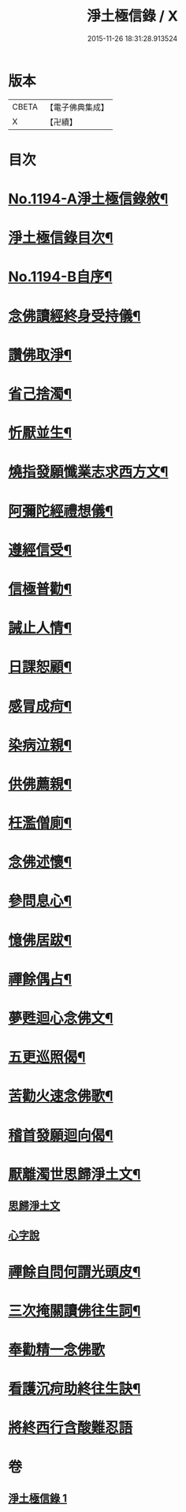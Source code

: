 #+TITLE: 淨土極信錄 / X
#+DATE: 2015-11-26 18:31:28.913524
* 版本
 |     CBETA|【電子佛典集成】|
 |         X|【卍續】    |

* 目次
* [[file:KR6p0113_001.txt::001-0530c1][No.1194-A淨土極信錄敘¶]]
* [[file:KR6p0113_001.txt::0531a2][淨土極信錄目次¶]]
* [[file:KR6p0113_001.txt::0531a19][No.1194-B自序¶]]
* [[file:KR6p0113_001.txt::0531c4][念佛讀經終身受持儀¶]]
* [[file:KR6p0113_001.txt::0532a21][讚佛取淨¶]]
* [[file:KR6p0113_001.txt::0532b2][省己捨濁¶]]
* [[file:KR6p0113_001.txt::0532b7][忻厭並生¶]]
* [[file:KR6p0113_001.txt::0532b16][燒指發願懺業志求西方文¶]]
* [[file:KR6p0113_001.txt::0532c11][阿彌陀經禮想儀¶]]
* [[file:KR6p0113_001.txt::0533b12][遵經信受¶]]
* [[file:KR6p0113_001.txt::0534b5][信極普勸¶]]
* [[file:KR6p0113_001.txt::0535c6][誡止人情¶]]
* [[file:KR6p0113_001.txt::0535c11][日課恕顧¶]]
* [[file:KR6p0113_001.txt::0535c16][感冐成疴¶]]
* [[file:KR6p0113_001.txt::0535c21][染病泣親¶]]
* [[file:KR6p0113_001.txt::0536a2][供佛薦親¶]]
* [[file:KR6p0113_001.txt::0536a7][枉濫僧廁¶]]
* [[file:KR6p0113_001.txt::0536a12][念佛述懷¶]]
* [[file:KR6p0113_001.txt::0536a17][參問息心¶]]
* [[file:KR6p0113_001.txt::0536a24][憶佛居跋¶]]
* [[file:KR6p0113_001.txt::0536b20][禪餘偶占¶]]
* [[file:KR6p0113_001.txt::0536c5][夢甦迴心念佛文¶]]
* [[file:KR6p0113_001.txt::0537b10][五更巡照偈¶]]
* [[file:KR6p0113_001.txt::0537c4][苦勸火速念佛歌¶]]
* [[file:KR6p0113_001.txt::0538a21][稽首發願迴向偈¶]]
* [[file:KR6p0113_001.txt::0538b20][厭離濁世思歸淨土文¶]]
** [[file:KR6p0113_001.txt::0538b20][思歸淨土文]]
** [[file:KR6p0113_001.txt::0540a24][心字說]]
* [[file:KR6p0113_001.txt::0541a3][禪餘自問何謂光頭皮¶]]
* [[file:KR6p0113_001.txt::0542c7][三次掩關讀佛往生詞¶]]
* [[file:KR6p0113_001.txt::0542c24][奉勸精一念佛歌]]
* [[file:KR6p0113_001.txt::0543a16][看護沉疴助終往生訣¶]]
* [[file:KR6p0113_001.txt::0544b24][將終西行含酸難忍語]]
* 卷
** [[file:KR6p0113_001.txt][淨土極信錄 1]]

